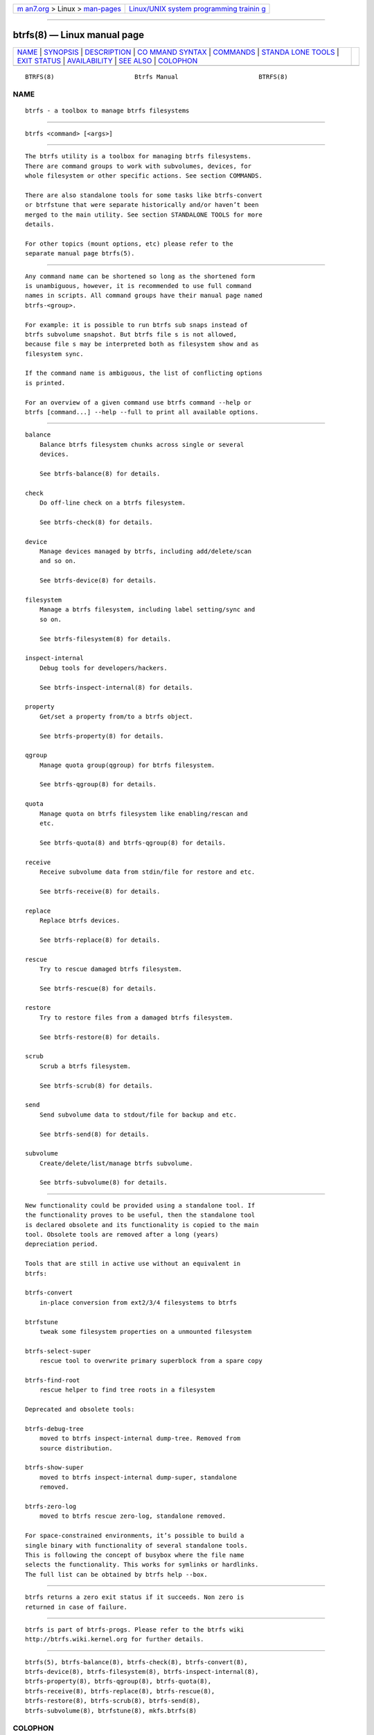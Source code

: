 .. container:: page-top

.. container:: nav-bar

   +----------------------------------+----------------------------------+
   | `m                               | `Linux/UNIX system programming   |
   | an7.org <../../../index.html>`__ | trainin                          |
   | > Linux >                        | g <http://man7.org/training/>`__ |
   | `man-pages <../index.html>`__    |                                  |
   +----------------------------------+----------------------------------+

--------------

btrfs(8) — Linux manual page
============================

+-----------------------------------+-----------------------------------+
| `NAME <#NAME>`__ \|               |                                   |
| `SYNOPSIS <#SYNOPSIS>`__ \|       |                                   |
| `DESCRIPTION <#DESCRIPTION>`__ \| |                                   |
| `CO                               |                                   |
| MMAND SYNTAX <#COMMAND_SYNTAX>`__ |                                   |
| \| `COMMANDS <#COMMANDS>`__ \|    |                                   |
| `STANDA                           |                                   |
| LONE TOOLS <#STANDALONE_TOOLS>`__ |                                   |
| \| `EXIT STATUS <#EXIT_STATUS>`__ |                                   |
| \|                                |                                   |
| `AVAILABILITY <#AVAILABILITY>`__  |                                   |
| \| `SEE ALSO <#SEE_ALSO>`__ \|    |                                   |
| `COLOPHON <#COLOPHON>`__          |                                   |
+-----------------------------------+-----------------------------------+
| .. container:: man-search-box     |                                   |
+-----------------------------------+-----------------------------------+

::

   BTRFS(8)                      Btrfs Manual                      BTRFS(8)

NAME
-------------------------------------------------

::

          btrfs - a toolbox to manage btrfs filesystems


---------------------------------------------------------

::

          btrfs <command> [<args>]


---------------------------------------------------------------

::

          The btrfs utility is a toolbox for managing btrfs filesystems.
          There are command groups to work with subvolumes, devices, for
          whole filesystem or other specific actions. See section COMMANDS.

          There are also standalone tools for some tasks like btrfs-convert
          or btrfstune that were separate historically and/or haven’t been
          merged to the main utility. See section STANDALONE TOOLS for more
          details.

          For other topics (mount options, etc) please refer to the
          separate manual page btrfs(5).


---------------------------------------------------------------------

::

          Any command name can be shortened so long as the shortened form
          is unambiguous, however, it is recommended to use full command
          names in scripts. All command groups have their manual page named
          btrfs-<group>.

          For example: it is possible to run btrfs sub snaps instead of
          btrfs subvolume snapshot. But btrfs file s is not allowed,
          because file s may be interpreted both as filesystem show and as
          filesystem sync.

          If the command name is ambiguous, the list of conflicting options
          is printed.

          For an overview of a given command use btrfs command --help or
          btrfs [command...] --help --full to print all available options.


---------------------------------------------------------

::

          balance
              Balance btrfs filesystem chunks across single or several
              devices.

              See btrfs-balance(8) for details.

          check
              Do off-line check on a btrfs filesystem.

              See btrfs-check(8) for details.

          device
              Manage devices managed by btrfs, including add/delete/scan
              and so on.

              See btrfs-device(8) for details.

          filesystem
              Manage a btrfs filesystem, including label setting/sync and
              so on.

              See btrfs-filesystem(8) for details.

          inspect-internal
              Debug tools for developers/hackers.

              See btrfs-inspect-internal(8) for details.

          property
              Get/set a property from/to a btrfs object.

              See btrfs-property(8) for details.

          qgroup
              Manage quota group(qgroup) for btrfs filesystem.

              See btrfs-qgroup(8) for details.

          quota
              Manage quota on btrfs filesystem like enabling/rescan and
              etc.

              See btrfs-quota(8) and btrfs-qgroup(8) for details.

          receive
              Receive subvolume data from stdin/file for restore and etc.

              See btrfs-receive(8) for details.

          replace
              Replace btrfs devices.

              See btrfs-replace(8) for details.

          rescue
              Try to rescue damaged btrfs filesystem.

              See btrfs-rescue(8) for details.

          restore
              Try to restore files from a damaged btrfs filesystem.

              See btrfs-restore(8) for details.

          scrub
              Scrub a btrfs filesystem.

              See btrfs-scrub(8) for details.

          send
              Send subvolume data to stdout/file for backup and etc.

              See btrfs-send(8) for details.

          subvolume
              Create/delete/list/manage btrfs subvolume.

              See btrfs-subvolume(8) for details.


-------------------------------------------------------------------------

::

          New functionality could be provided using a standalone tool. If
          the functionality proves to be useful, then the standalone tool
          is declared obsolete and its functionality is copied to the main
          tool. Obsolete tools are removed after a long (years)
          depreciation period.

          Tools that are still in active use without an equivalent in
          btrfs:

          btrfs-convert
              in-place conversion from ext2/3/4 filesystems to btrfs

          btrfstune
              tweak some filesystem properties on a unmounted filesystem

          btrfs-select-super
              rescue tool to overwrite primary superblock from a spare copy

          btrfs-find-root
              rescue helper to find tree roots in a filesystem

          Deprecated and obsolete tools:

          btrfs-debug-tree
              moved to btrfs inspect-internal dump-tree. Removed from
              source distribution.

          btrfs-show-super
              moved to btrfs inspect-internal dump-super, standalone
              removed.

          btrfs-zero-log
              moved to btrfs rescue zero-log, standalone removed.

          For space-constrained environments, it’s possible to build a
          single binary with functionality of several standalone tools.
          This is following the concept of busybox where the file name
          selects the functionality. This works for symlinks or hardlinks.
          The full list can be obtained by btrfs help --box.


---------------------------------------------------------------

::

          btrfs returns a zero exit status if it succeeds. Non zero is
          returned in case of failure.


-----------------------------------------------------------------

::

          btrfs is part of btrfs-progs. Please refer to the btrfs wiki
          http://btrfs.wiki.kernel.org for further details.


---------------------------------------------------------

::

          btrfs(5), btrfs-balance(8), btrfs-check(8), btrfs-convert(8),
          btrfs-device(8), btrfs-filesystem(8), btrfs-inspect-internal(8),
          btrfs-property(8), btrfs-qgroup(8), btrfs-quota(8),
          btrfs-receive(8), btrfs-replace(8), btrfs-rescue(8),
          btrfs-restore(8), btrfs-scrub(8), btrfs-send(8),
          btrfs-subvolume(8), btrfstune(8), mkfs.btrfs(8)

COLOPHON
---------------------------------------------------------

::

          This page is part of the btrfs-progs (btrfs filesystem tools)
          project.  Information about the project can be found at 
          ⟨https://btrfs.wiki.kernel.org/index.php/Btrfs_source_repositories⟩.
          If you have a bug report for this manual page, see
          ⟨https://btrfs.wiki.kernel.org/index.php/Problem_FAQ#How_do_I_report_bugs_and_issues.3F⟩.
          This page was obtained from the project's upstream Git repository
          ⟨git://git.kernel.org/pub/scm/linux/kernel/git/kdave/btrfs-progs.git⟩
          on 2021-08-27.  (At that time, the date of the most recent commit
          that was found in the repository was 2021-07-30.)  If you
          discover any rendering problems in this HTML version of the page,
          or you believe there is a better or more up-to-date source for
          the page, or you have corrections or improvements to the
          information in this COLOPHON (which is not part of the original
          manual page), send a mail to man-pages@man7.org

   Btrfs v4.6.1                   05/16/2020                       BTRFS(8)

--------------

Pages that refer to this page:
`systemd-nspawn(1) <../man1/systemd-nspawn.1.html>`__, 
`org.freedesktop.import1(5) <../man5/org.freedesktop.import1.5.html>`__, 
`fsck.btrfs(8) <../man8/fsck.btrfs.8.html>`__, 
`mkfs.btrfs(8) <../man8/mkfs.btrfs.8.html>`__, 
`systemd-gpt-auto-generator(8) <../man8/systemd-gpt-auto-generator.8.html>`__

--------------

--------------

.. container:: footer

   +-----------------------+-----------------------+-----------------------+
   | HTML rendering        |                       | |Cover of TLPI|       |
   | created 2021-08-27 by |                       |                       |
   | `Michael              |                       |                       |
   | Ker                   |                       |                       |
   | risk <https://man7.or |                       |                       |
   | g/mtk/index.html>`__, |                       |                       |
   | author of `The Linux  |                       |                       |
   | Programming           |                       |                       |
   | Interface <https:     |                       |                       |
   | //man7.org/tlpi/>`__, |                       |                       |
   | maintainer of the     |                       |                       |
   | `Linux man-pages      |                       |                       |
   | project <             |                       |                       |
   | https://www.kernel.or |                       |                       |
   | g/doc/man-pages/>`__. |                       |                       |
   |                       |                       |                       |
   | For details of        |                       |                       |
   | in-depth **Linux/UNIX |                       |                       |
   | system programming    |                       |                       |
   | training courses**    |                       |                       |
   | that I teach, look    |                       |                       |
   | `here <https://ma     |                       |                       |
   | n7.org/training/>`__. |                       |                       |
   |                       |                       |                       |
   | Hosting by `jambit    |                       |                       |
   | GmbH                  |                       |                       |
   | <https://www.jambit.c |                       |                       |
   | om/index_en.html>`__. |                       |                       |
   +-----------------------+-----------------------+-----------------------+

--------------

.. container:: statcounter

   |Web Analytics Made Easy - StatCounter|

.. |Cover of TLPI| image:: https://man7.org/tlpi/cover/TLPI-front-cover-vsmall.png
   :target: https://man7.org/tlpi/
.. |Web Analytics Made Easy - StatCounter| image:: https://c.statcounter.com/7422636/0/9b6714ff/1/
   :class: statcounter
   :target: https://statcounter.com/
